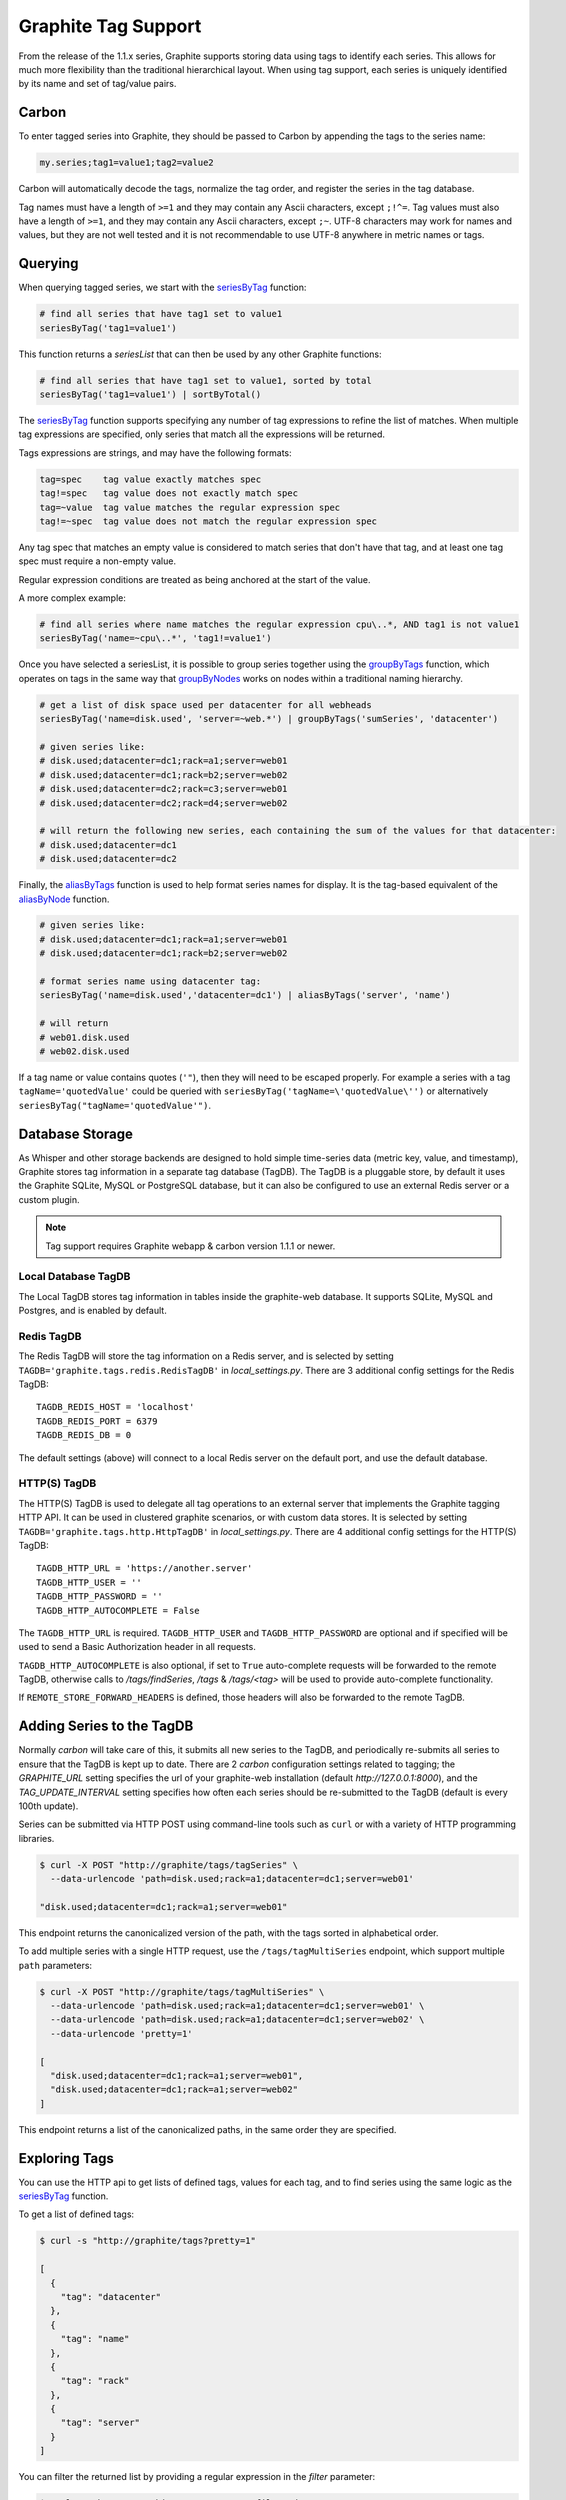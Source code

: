 .. _tags:

Graphite Tag Support
====================
From the release of the 1.1.x series, Graphite supports storing data using tags to identify each series.  This allows for much more flexibility than the traditional hierarchical layout.  When using tag support, each series is uniquely identified by its name and set of tag/value pairs.

Carbon
------

To enter tagged series into Graphite, they should be passed to Carbon by appending the tags to the series name:

.. code-block:: none

    my.series;tag1=value1;tag2=value2

Carbon will automatically decode the tags, normalize the tag order, and register the series in the tag database.

.. _querying-tagged-series:

Tag names must have a length of  ``>=1`` and they may contain any Ascii characters, except ``;!^=``. Tag values must also have a length of ``>=1``, and they may contain any Ascii characters, except ``;~``. UTF-8 characters may work for names and values, but they are not well tested and it is not recommendable to use UTF-8 anywhere in metric names or tags.

Querying
--------

When querying tagged series, we start with the `seriesByTag <functions.html#graphite.render.functions.seriesByTag>`_ function:

.. code-block:: none

    # find all series that have tag1 set to value1
    seriesByTag('tag1=value1')

This function returns a `seriesList` that can then be used by any other Graphite functions:

.. code-block:: none

    # find all series that have tag1 set to value1, sorted by total
    seriesByTag('tag1=value1') | sortByTotal()

The `seriesByTag <functions.html#graphite.render.functions.seriesByTag>`_ function supports specifying any number of tag expressions to refine the list of matches.  When multiple tag expressions are specified, only series that match all the expressions will be returned.

Tags expressions are strings, and may have the following formats:

.. code-block:: none

    tag=spec    tag value exactly matches spec
    tag!=spec   tag value does not exactly match spec
    tag=~value  tag value matches the regular expression spec
    tag!=~spec  tag value does not match the regular expression spec

Any tag spec that matches an empty value is considered to match series that don't have that tag, and at least one tag spec must require a non-empty value.

Regular expression conditions are treated as being anchored at the start of the value.

A more complex example:

.. code-block:: none

    # find all series where name matches the regular expression cpu\..*, AND tag1 is not value1
    seriesByTag('name=~cpu\..*', 'tag1!=value1')

Once you have selected a seriesList, it is possible to group series together using the `groupByTags <functions.html#graphite.render.functions.groupByTags>`_ function, which operates on tags in the same way that `groupByNodes <functions.html#graphite.render.functions.groupByNodes>`_ works on nodes within a traditional naming hierarchy.

.. code-block:: none

    # get a list of disk space used per datacenter for all webheads
    seriesByTag('name=disk.used', 'server=~web.*') | groupByTags('sumSeries', 'datacenter')

    # given series like:
    # disk.used;datacenter=dc1;rack=a1;server=web01
    # disk.used;datacenter=dc1;rack=b2;server=web02
    # disk.used;datacenter=dc2;rack=c3;server=web01
    # disk.used;datacenter=dc2;rack=d4;server=web02

    # will return the following new series, each containing the sum of the values for that datacenter:
    # disk.used;datacenter=dc1
    # disk.used;datacenter=dc2

Finally, the `aliasByTags <functions.html#graphite.render.functions.aliasByTags>`_ function is used to help format series names for display.  It is the tag-based equivalent of the `aliasByNode <functions.html#graphite.render.functions.aliasByNode>`_ function.

.. code-block:: none

    # given series like:
    # disk.used;datacenter=dc1;rack=a1;server=web01
    # disk.used;datacenter=dc1;rack=b2;server=web02

    # format series name using datacenter tag:
    seriesByTag('name=disk.used','datacenter=dc1') | aliasByTags('server', 'name')

    # will return
    # web01.disk.used
    # web02.disk.used

If a tag name or value contains quotes (``'"``), then they will need to be escaped properly. For example a series with a tag ``tagName='quotedValue'`` could be queried with ``seriesByTag('tagName=\'quotedValue\'')`` or alternatively ``seriesByTag("tagName='quotedValue'")``.

Database Storage
----------------
As Whisper and other storage backends are designed to hold simple time-series data (metric key, value, and timestamp), Graphite stores tag information in a separate tag database (TagDB).  The TagDB is a pluggable store, by default it uses the Graphite SQLite, MySQL or PostgreSQL database, but it can also be configured to use an external Redis server or a custom plugin.

.. note::

  Tag support requires Graphite webapp & carbon version 1.1.1 or newer.

Local Database TagDB
^^^^^^^^^^^^^^^^^^^^

The Local TagDB stores tag information in tables inside the graphite-web database.  It supports SQLite, MySQL and Postgres, and is enabled by default.

Redis TagDB
^^^^^^^^^^^

The Redis TagDB will store the tag information on a Redis server, and is selected by setting ``TAGDB='graphite.tags.redis.RedisTagDB'`` in `local_settings.py`.  There are 3 additional config settings for the Redis TagDB::

    TAGDB_REDIS_HOST = 'localhost'
    TAGDB_REDIS_PORT = 6379
    TAGDB_REDIS_DB = 0

The default settings (above) will connect to a local Redis server on the default port, and use the default database.

HTTP(S) TagDB
^^^^^^^^^^^^^

The HTTP(S) TagDB is used to delegate all tag operations to an external server that implements the Graphite tagging HTTP API.  It can be used in clustered graphite scenarios, or with custom data stores.  It is selected by setting ``TAGDB='graphite.tags.http.HttpTagDB'`` in `local_settings.py`.  There are 4 additional config settings for the HTTP(S) TagDB::

    TAGDB_HTTP_URL = 'https://another.server'
    TAGDB_HTTP_USER = ''
    TAGDB_HTTP_PASSWORD = ''
    TAGDB_HTTP_AUTOCOMPLETE = False

The ``TAGDB_HTTP_URL`` is required. ``TAGDB_HTTP_USER`` and ``TAGDB_HTTP_PASSWORD`` are optional and if specified will be used to send a Basic Authorization header in all requests.

``TAGDB_HTTP_AUTOCOMPLETE`` is also optional, if set to ``True`` auto-complete requests will be forwarded to the remote TagDB, otherwise calls to `/tags/findSeries`, `/tags` & `/tags/<tag>` will be used to provide auto-complete functionality.

If ``REMOTE_STORE_FORWARD_HEADERS`` is defined, those headers will also be forwarded to the remote TagDB.

Adding Series to the TagDB
--------------------------
Normally `carbon` will take care of this, it submits all new series to the TagDB, and periodically re-submits all series to ensure that the TagDB is kept up to date.  There are 2 `carbon` configuration settings related to tagging; the `GRAPHITE_URL` setting specifies the url of your graphite-web installation (default `http://127.0.0.1:8000`), and the `TAG_UPDATE_INTERVAL` setting specifies how often each series should be re-submitted to the TagDB (default is every 100th update).

Series can be submitted via HTTP POST using command-line tools such as ``curl`` or with a variety of HTTP programming libraries.

.. code-block:: none

    $ curl -X POST "http://graphite/tags/tagSeries" \
      --data-urlencode 'path=disk.used;rack=a1;datacenter=dc1;server=web01'

    "disk.used;datacenter=dc1;rack=a1;server=web01"

This endpoint returns the canonicalized version of the path, with the tags sorted in alphabetical order.

To add multiple series with a single HTTP request, use the ``/tags/tagMultiSeries`` endpoint, which support multiple ``path`` parameters:

.. code-block:: none

    $ curl -X POST "http://graphite/tags/tagMultiSeries" \
      --data-urlencode 'path=disk.used;rack=a1;datacenter=dc1;server=web01' \
      --data-urlencode 'path=disk.used;rack=a1;datacenter=dc1;server=web02' \
      --data-urlencode 'pretty=1'

    [
      "disk.used;datacenter=dc1;rack=a1;server=web01",
      "disk.used;datacenter=dc1;rack=a1;server=web02"
    ]

This endpoint returns a list of the canonicalized paths, in the same order they are specified.

Exploring Tags
--------------
You can use the HTTP api to get lists of defined tags, values for each tag, and to find series using the same logic as the `seriesByTag <functions.html#graphite.render.functions.seriesByTag>`_ function.

To get a list of defined tags:

.. code-block:: none

    $ curl -s "http://graphite/tags?pretty=1"

    [
      {
        "tag": "datacenter"
      },
      {
        "tag": "name"
      },
      {
        "tag": "rack"
      },
      {
        "tag": "server"
      }
    ]

You can filter the returned list by providing a regular expression in the `filter` parameter:

.. code-block:: none

    $ curl -s "http://graphite/tags?pretty=1&filter=data"

    [
      {
        "tag": "datacenter"
      }
    ]

To get a list of values for a specific tag:

.. code-block:: none

    $ curl -s "http://graphite/tags/datacenter?pretty=1"

    {
      "tag": "datacenter",
      "values": [
        {
          "count": 2,
          "value": "dc1"
        },
        {
          "count": 2,
          "value": "dc2"
        }
      ]
    }

You can filter the returned list of values using the `filter` parameter:

.. code-block:: none

    $ curl -s "http://graphite/tags/datacenter?pretty=1&filter=dc1"

    {
      "tag": "datacenter",
      "values": [
        {
          "count": 2,
          "value": "dc1"
        }
      ]
    }

Finally, to search for series matching a set of tag expressions:

.. code-block:: none

    $ curl -s "http://graphite/tags/findSeries?pretty=1&expr=datacenter=dc1&expr=server=web01"

    [
      "disk.used;datacenter=dc1;rack=a1;server=web01"
    ]

Auto-complete Support
---------------------
The HTTP api provides 2 endpoints to support auto-completion of tags and values based on the series which match a provided set of tag expressions.

Each of these endpoints accepts an optional list of tag expressions using the same syntax as the `/tags/findSeries` endpoint.

The provided expressions are used to filter the results, so that the suggested list of tags will only include tags that occur in series matching the expressions.

Results are limited to 100 by default, this can be overridden by passing `limit=X` in the request parameters.  The returned JSON is a compact representation by default, if `pretty=1` is passed in the request parameters the returned JSON will be formatted with newlines and indentation.

To get an auto-complete list of tags:

.. code-block:: none

    $ curl -s "http://graphite/tags/autoComplete/tags?pretty=1&limit=100"

    [
      "datacenter",
      "name",
      "rack",
      "server"
    ]

To filter by prefix:

.. code-block:: none

    $ curl -s "http://graphite/tags/autoComplete/tags?pretty=1&tagPrefix=d"

    [
      "datacenter"
    ]

If you provide a list of tag expressions, the specified tags are excluded and the result is filtered to only tags that occur in series matching those expressions:

.. code-block:: none

    $ curl -s "http://graphite/tags/autoComplete/tags?pretty=1&expr=datacenter=dc1&expr=server=web01"

    [
      "name",
      "rack"
    ]

To get an auto-complete list of values for a specified tag:

.. code-block:: none

    $ curl -s "http://graphite/tags/autoComplete/values?pretty=1&tag=rack"

    [
      "a1",
      "a2",
      "b1",
      "b2"
    ]

To filter by prefix:

.. code-block:: none

    $ curl -s "http://graphite/tags/autoComplete/values?pretty=1&tag=rack&valuePrefix=a"

    [
      "a1",
      "a2"
    ]

If you provide a list of tag expressions, the result is filtered to only values that occur for the specified tag in series matching those expressions:

.. code-block:: none

    $ curl -s "http://graphite/tags/autoComplete/values?pretty=1&tag=rack&expr=datacenter=dc1&expr=server=web01"

    [
      "a1"
    ]

Removing Series from the TagDB
------------------------------
When a series is deleted from the data store (for example, by deleting `.wsp` files from the whisper storage folders), it should also be removed from the tag database.  Having series in the tag database that don't exist in the data store won't cause any problems with graphing, but will cause the system to do work that isn't needed during the graph rendering, so it is recommended that the tag database be cleaned up when series are removed from the data store.

Series can be deleted via HTTP POST to the `/tags/delSeries` endpoint:

.. code-block:: none

    $ curl -X POST "http://graphite/tags/delSeries" \
      --data-urlencode 'path=disk.used;datacenter=dc1;rack=a1;server=web01'

    true

To delete multiple series at once pass multiple ``path`` parameters:

.. code-block:: none

    $ curl -X POST "http://graphite/tags/delSeries" \
      --data-urlencode 'path=disk.used;datacenter=dc1;rack=a1;server=web01' \
      --data-urlencode 'path=disk.used;datacenter=dc1;rack=a1;server=web02'

    true
